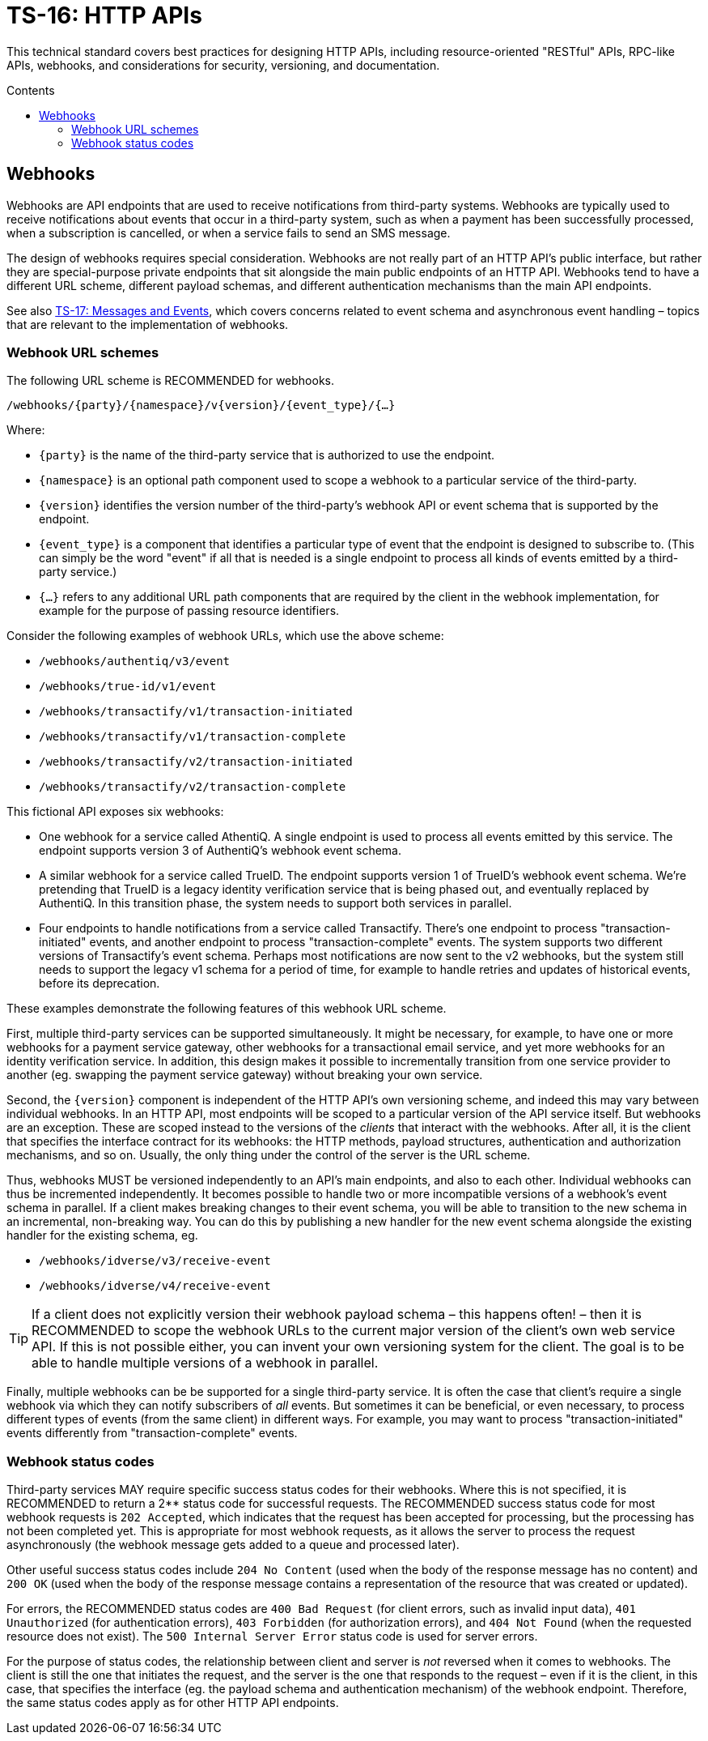 = TS-16: HTTP APIs
:toc: macro
:toc-title: Contents

This technical standard covers best practices for designing HTTP APIs, including resource-oriented "RESTful" APIs, RPC-like APIs, webhooks, and considerations for security, versioning, and documentation.

toc::[]

== Webhooks

Webhooks are API endpoints that are used to receive notifications from third-party systems. Webhooks are typically used to receive notifications about events that occur in a third-party system, such as when a payment has been successfully processed, when a subscription is cancelled, or when a service fails to send an SMS message.

The design of webhooks requires special consideration. Webhooks are not really part of an HTTP API's public interface, but rather they are special-purpose private endpoints that sit alongside the main public endpoints of an HTTP API. Webhooks tend to have a different URL scheme, different payload schemas, and different authentication mechanisms than the main API endpoints.

****
See also link:./017-messages.adoc[TS-17: Messages and Events], which covers concerns related to event schema and asynchronous event handling – topics that are relevant to the implementation of webhooks.
****

=== Webhook URL schemes

The following URL scheme is RECOMMENDED for webhooks.

----
/webhooks/{party}/{namespace}/v{version}/{event_type}/{…}
----

Where:

* `{party}` is the name of the third-party service that is authorized to use the endpoint.

* `{namespace}` is an optional path component used to scope a webhook to a particular service of the third-party.

* `{version}` identifies the version number of the third-party's webhook API or event schema that is supported by the endpoint.

* `{event_type}` is a component that identifies a particular type of event that the endpoint is designed to subscribe to. (This can simply be the word "event" if all that is needed is a single endpoint to process all kinds of events emitted by a third-party service.)

* `{…}` refers to any additional URL path components that are required by the client in the webhook implementation, for example for the purpose of passing resource identifiers.

Consider the following examples of webhook URLs, which use the above scheme:

* `/webhooks/authentiq/v3/event`
* `/webhooks/true-id/v1/event`
* `/webhooks/transactify/v1/transaction-initiated`
* `/webhooks/transactify/v1/transaction-complete`
* `/webhooks/transactify/v2/transaction-initiated`
* `/webhooks/transactify/v2/transaction-complete`

This fictional API exposes six webhooks:

* One webhook for a service called AthentiQ. A single endpoint is used to process all events emitted by this service. The endpoint supports version 3 of AuthentiQ's webhook event schema.

* A similar webhook for a service called TrueID. The endpoint supports version 1 of TrueID's webhook event schema. We're pretending that TrueID is a legacy identity verification service that is being phased out, and eventually replaced by AuthentiQ. In this transition phase, the system needs to support both services in parallel.

* Four endpoints to handle notifications from a service called Transactify. There's one endpoint to process "transaction-initiated" events, and another endpoint to process "transaction-complete" events. The system supports two different versions of Transactify's event schema. Perhaps most notifications are now sent to the v2 webhooks, but the system still needs to support the legacy v1 schema for a period of time, for example to handle retries and updates of historical events, before its deprecation.

These examples demonstrate the following features of this webhook URL scheme.

First, multiple third-party services can be supported simultaneously. It might be necessary, for example, to have one or more webhooks for a payment service gateway, other webhooks for a transactional email service, and yet more webhooks for an identity verification service. In addition, this design makes it possible to incrementally transition from one service provider to another (eg. swapping the payment service gateway) without breaking your own service.

Second, the `{version}` component is independent of the HTTP API's own versioning scheme, and indeed this may vary between individual webhooks. In an HTTP API, most endpoints will be scoped to a particular version of the API service itself. But webhooks are an exception. These are scoped instead to the versions of the _clients_ that interact with the webhooks. After all, it is the client that specifies the interface contract for its webhooks: the HTTP methods, payload structures, authentication and authorization mechanisms, and so on. Usually, the only thing under the control of the server is the URL scheme.

Thus, webhooks MUST be versioned independently to an API's main endpoints, and also to each other. Individual webhooks can thus be incremented independently. It becomes possible to handle two or more incompatible versions of a webhook's event schema in parallel. If a client makes breaking changes to their event schema, you will be able to transition to the new schema in an incremental, non-breaking way. You can do this by publishing a new handler for the new event schema alongside the existing handler for the existing schema, eg.

* `/webhooks/idverse/v3/receive-event`
* `/webhooks/idverse/v4/receive-event`

[TIP]
======
If a client does not explicitly version their webhook payload schema – this happens often! – then it is RECOMMENDED to scope the webhook URLs to the current major version of the client's own web service API. If this is not possible either, you can invent your own versioning system for the client. The goal is to be able to handle multiple versions of a webhook in parallel.
======

Finally, multiple webhooks can be be supported for a single third-party service. It is often the case that client's require a single webhook via which they can notify subscribers of _all_ events. But sometimes it can be beneficial, or even necessary, to process different types of events (from the same client) in different ways. For example, you may want to process "transaction-initiated" events differently from "transaction-complete" events.

=== Webhook status codes

Third-party services MAY require specific success status codes for their webhooks. Where this is not specified, it is RECOMMENDED to return a 2** status code for successful requests. The RECOMMENDED success status code for most webhook requests is `202 Accepted`, which indicates that the request has been accepted for processing, but the processing has not been completed yet. This is appropriate for most webhook requests, as it allows the server to process the request asynchronously (the webhook message gets added to a queue and processed later).

Other useful success status codes include `204 No Content` (used when the body of the response message has no content) and `200 OK` (used when the body of the response message contains a representation of the resource that was created or updated).

For errors, the RECOMMENDED status codes are `400 Bad Request` (for client errors, such as invalid input data), `401 Unauthorized` (for authentication errors), `403 Forbidden` (for authorization errors), and `404 Not Found` (when the requested resource does not exist). The `500 Internal Server Error` status code is used for server errors.

For the purpose of status codes, the relationship between client and server is _not_ reversed when it comes to webhooks. The client is still the one that initiates the request, and the server is the one that responds to the request – even if it is the client, in this case, that specifies the interface (eg. the payload schema and authentication mechanism) of the webhook endpoint. Therefore, the same status codes apply as for other HTTP API endpoints.

